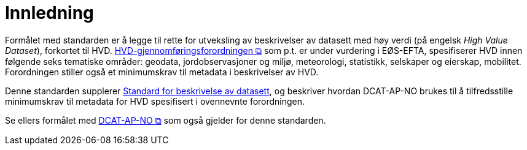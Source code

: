 = Innledning [[Innledning]]

Formålet med standarden er å legge til rette for utveksling av beskrivelser av datasett med høy verdi (på engelsk __High Value Dataset__), forkortet til HVD. https://eur-lex.europa.eu/legal-content/EN/TXT/?uri=CELEX:32023R013898[HVD-gjennomføringsforordningen &#x29C9;, window="_blank", role="ext-link"] som p.t. er under vurdering i EØS-EFTA, spesifiserer HVD innen følgende seks tematiske områder: geodata, jordobservasjoner og miljø, meteorologi, statistikk, selskaper og eierskap, mobilitet. Forordningen stiller også et minimumskrav til metadata i beskrivelser av HVD. 

Denne standarden supplerer https://data.norge.no/specification/dcat-ap-no[Standard for beskrivelse av datasett, datatjenester og datakataloger (DCAT-AP-NO) &#x29C9;, window="_blank", role="ext-link"], og beskriver hvordan DCAT-AP-NO brukes til å tilfredsstille minimumskrav til metadata for HVD spesifisert i ovennevnte forordningen. 

Se ellers formålet med https://data.norge.no/specification/dcat-ap-no/#Innledning[DCAT-AP-NO  &#x29C9;, window="_blank", role="ext-link"] som også gjelder for denne standarden. 

